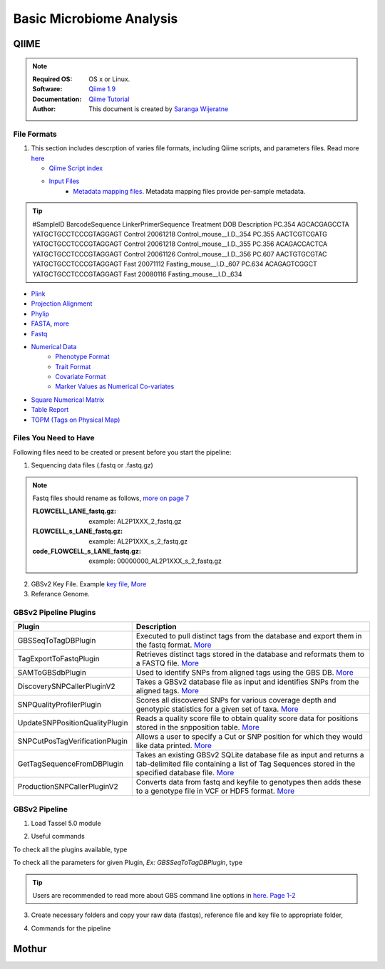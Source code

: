 
.. MCBL documentation master file, created by
   sphinx-quickstart on Wed Sep 23 17:00:18 2015.
   You can adapt this file completely to your liking, but it should at least
   contain the root `toctree` directive.


.. module:: Microbiome Analysis
   :synopsis: Microbiome Analysis
.. moduleauthor:: Saranga Wijeratne<wijeratne.3@osu.edu>


.. highlight:: rest


**********************************************
Basic Microbiome Analysis
**********************************************

QIIME
----------------

.. Note::

   :Required OS: OS x or Linux. 
   :Software: `Qiime 1.9 <http://qiime.org/index.html>`_ 
   :Documentation: `Qiime Tutorial <http://qiime.org/tutorials/index.html>`_
   :Author: This document is created by `Saranga Wijeratne <mailto:wijeratne.3@osu.edu>`_

File Formats
~~~~~~~~~~~~~~~~~~~~~~~~~~

#. This section includes descrption of varies file formats, including Qiime scripts, and parameters files. Read more `here <http://qiime.org/documentation/index.html>`_

   - `Qiime Script index <http://qiime.org/scripts/index.html#qiime-script-index>`_
   - `Input Files <http://qiime.org/documentation/file_formats.html>`_
       - `Metadata mapping files <https://bitbucket.org/tasseladmin/tassel-5-source/wiki/UserManual/Load/Load>`_. Metadata mapping files  provide per-sample metadata. 

.. tip::

   #SampleID BarcodeSequence LinkerPrimerSequence Treatment DOB Description
   PC.354 AGCACGAGCCTA YATGCTGCCTCCCGTAGGAGT Control 20061218 Control_mouse__I.D._354
   PC.355 AACTCGTCGATG YATGCTGCCTCCCGTAGGAGT Control 20061218 Control_mouse__I.D._355
   PC.356 ACAGACCACTCA YATGCTGCCTCCCGTAGGAGT Control 20061126 Control_mouse__I.D._356
   PC.607 AACTGTGCGTAC YATGCTGCCTCCCGTAGGAGT Fast 20071112 Fasting_mouse__I.D._607
   PC.634 ACAGAGTCGGCT YATGCTGCCTCCCGTAGGAGT Fast 20080116 Fasting_mouse__I.D._634

- `Plink <https://bitbucket.org/tasseladmin/tassel-5-source/wiki/UserManual/Load/Load>`_
- `Projection Alignment <https://bitbucket.org/tasseladmin/tassel-5-source/wiki/UserManual/Load/Load>`_
- `Phylip <https://bitbucket.org/tasseladmin/tassel-5-source/wiki/UserManual/Load/Load>`_
- `FASTA <https://bitbucket.org/tasseladmin/tassel-5-source/wiki/UserManual/Load/Load>`_, `more <http://en.wikipedia.org/wiki/FASTA_format>`_
- `Fastq <https://en.wikipedia.org/wiki/FASTQ_format>`_
- `Numerical Data <https://bitbucket.org/tasseladmin/tassel-5-source/wiki/UserManual/Load/Load>`_
   - `Phenotype Format <https://bitbucket.org/tasseladmin/tassel-5-source/wiki/UserManual/Load/Load>`_
   - `Trait Format <https://bitbucket.org/tasseladmin/tassel-5-source/wiki/UserManual/Load/Load>`_
   - `Covariate Format <https://bitbucket.org/tasseladmin/tassel-5-source/wiki/UserManual/Load/Load>`_
   - `Marker Values as Numerical Co-variates <https://bitbucket.org/tasseladmin/tassel-5-source/wiki/UserManual/Load/Load>`_
- `Square Numerical Matrix <https://bitbucket.org/tasseladmin/tassel-5-source/wiki/UserManual/Load/Load>`_
- `Table Report <https://bitbucket.org/tasseladmin/tassel-5-source/wiki/UserManual/Load/Load>`_
- `TOPM (Tags on Physical Map) <https://bitbucket.org/tasseladmin/tassel-5-source/wiki/UserManual/Load/Load>`_

Files You Need to Have 
~~~~~~~~~~~~~~~~~~~~~~~~~~

Following files need to be created or present before you start the pipeline:

1. Sequencing data files (.fastq or .fastq.gz)

.. Note::
   
   Fastq files should rename as follows, `more on page 7 <https://bytebucket.org/tasseladmin/tassel-5-source/wiki/docs/TasselPipelineGBS.pdf>`_

   :FLOWCELL_LANE_fastq.gz: example: AL2P1XXX_2_fastq.gz 
   :FLOWCELL_s_LANE_fastq.gz:  example: AL2P1XXX_s_2_fastq.gz 
   :code_FLOWCELL_s_LANE_fastq.gz:   example: 00000000_AL2P1XXX_s_2_fastq.gz


.. code-block:: bash
      :linenos:

      #To rename original .fastq.gz file, 
      $ mv  AE_S1_L001_R1_001.fastq.gz AL2P1XXX_1_fastq.gz

   
2. GBSv2 Key File. Example `key file <https://bitbucket.org/tasseladmin/tassel-5-source/wiki/Tassel5GBSv2Pipeline/Pipeline_Testing_key.txt>`_, `More <https://bitbucket.org/tasseladmin/tassel-5-source/wiki/Tassel5GBSv2Pipeline/KeyFileExample>`_

3. Referance Genome.   


GBSv2 Pipeline Plugins
~~~~~~~~~~~~~~~~~~~~~~~~~~

.. csv-table::
   :header: "Plugin", "Description"
   :widths: 10, 40

   GBSSeqToTagDBPlugin,Executed to pull distinct tags from the database and export them in the fastq format. `More <https://bitbucket.org/tasseladmin/tassel-5-source/wiki/Tassel5GBSv2Pipeline/GBSSeqToTagDBPlugin>`_
   TagExportToFastqPlugin,Retrieves distinct tags stored in the database and reformats them to a FASTQ file. `More <https://bitbucket.org/tasseladmin/tassel-5-source/wiki/Tassel5GBSv2Pipeline/TagExportToFastqPlugin>`_
   SAMToGBSdbPlugin,Used to identify SNPs from aligned tags using the GBS DB. `More <https://bitbucket.org/tasseladmin/tassel-5-source/wiki/Tassel5GBSv2Pipeline/SAMToGBSdbPlugin>`_
   DiscoverySNPCallerPluginV2,Takes a GBSv2 database file as input and identifies SNPs from the aligned tags. `More <https://bitbucket.org/tasseladmin/tassel-5-source/wiki/Tassel5GBSv2Pipeline/DiscoverySNPCallerPluginV2>`_
   SNPQualityProfilerPlugin,Scores all discovered SNPs for various coverage depth and genotypic statistics for a given set of taxa. `More <https://bitbucket.org/tasseladmin/tassel-5-source/wiki/Tassel5GBSv2Pipeline/SNPQualityProfilerPlugin>`_
   UpdateSNPPositionQualityPlugin,Reads a quality score file to obtain quality score data for positions stored in the snpposition table. `More <https://bitbucket.org/tasseladmin/tassel-5-source/wiki/Tassel5GBSv2Pipeline/SNPCutPosTagVerificationPlugin>`_
   SNPCutPosTagVerificationPlugin,Allows a user to specify a Cut or SNP position for which they would like data printed. `More <https://bitbucket.org/tasseladmin/tassel-5-source/wiki/Tassel5GBSv2Pipeline/SNPCutPosTagVerificationPlugin>`_
   GetTagSequenceFromDBPlugin,Takes an existing GBSv2 SQLite database file as input and returns a tab-delimited file containing a list of Tag Sequences stored in the specified database file. `More <https://bitbucket.org/tasseladmin/tassel-5-source/wiki/Tassel5GBSv2Pipeline/GetTagSequenceFromDBPlugin>`_
   ProductionSNPCallerPluginV2,Converts data from fastq and keyfile to genotypes then adds these to a genotype file in VCF or HDF5 format. `More <https://bitbucket.org/tasseladmin/tassel-5-source/wiki/Tassel5GBSv2Pipeline/ProductionSNPCallerPluginV2>`_


GBSv2 Pipeline 
~~~~~~~~~~~~~~~~~~~~~~~~~~

1. Load Tassel 5.0 module 

.. code-block:: bash
   :linenos:

   $ module load Tassel/5.0

2. Useful commands

To check all the plugins available, type

.. code-block:: bash
   :linenos:

   $ run_pipeline.pl -Xmx200g -ListPlugins

To check all the parameters for given Plugin, *Ex: GBSSeqToTagDBPlugin*, type

.. code-block:: bash
   :linenos:

   $ run_pipeline.pl -fork1 -GBSSeqToTagDBPlugin   -endPlugin -runfork1

.. tip::
   
   Users are recommended to read more about GBS command line options in `here. Page 1-2 <https://bytebucket.org/tasseladmin/tassel-5-source/wiki/docs/TasselPipelineGBS.pdf>`_

3. Create necessary folders and copy your raw data (fastqs), reference file and key file to appropriate folder,


.. code-block:: bash
   :linenos:

   $ mkdir fastq ref key db tagsForAlign hd5

4. Commands for the pipeline

.. code-block:: bash
   :linenos:

   $ run_pipeline.pl -Xmx200g -fork1 -GBSSeqToTagDBPlugin -i fastq  -k key/Tomato_key.txt -e ApeKI -db db/Tomato.db  -kmerLength 85 -mnQS 20  -endPlugin -runfork1
   $ run_pipeline.pl -fork1 -TagExportToFastqPlugin  -db db/Tomato.db -o tagsForAlign/tagsForAlign.fa.gz -c 5  -endPlugin -runfork1
   $ cd ref
   $ bwa index -a is S_lycopersicum_chromosomes.2.50.fa
   $ cd ../
   $ bwa samse ref/S_lycopersicum_chromosomes.2.50.fa tagsForAlign/tagsForAlign.sai tagsForAlign/tagsForAlign.fa.gz > tagsForAlign/tagsForAlign.sam
   $ run_pipeline.pl -fork1 -SAMToGBSdbPlugin -i tagsForAlign/tagsForAlign.sam  -db db/Tomato.db  -aProp 0.0 -aLen 0 -endPlugin -runfork1
   $ run_pipeline.pl -fork1 -DiscoverySNPCallerPluginV2 -db db/Tomato.db  -sC "chr00" -eC "chr12" -mnLCov 0.1 -mnMAF 0.01  -endPlugin -runfork1
   $ run_pipeline.pl -fork1 -ProductionSNPCallerPluginV2 -db db/Tomato.db  -e ApeKI -i fastq -k key/Tomato_key2.txt  -kmerLength 85 -mnQS 20 -o hd5/HapMap_tomato.h5 -endPlugin -runfork1

Mothur
----------------

